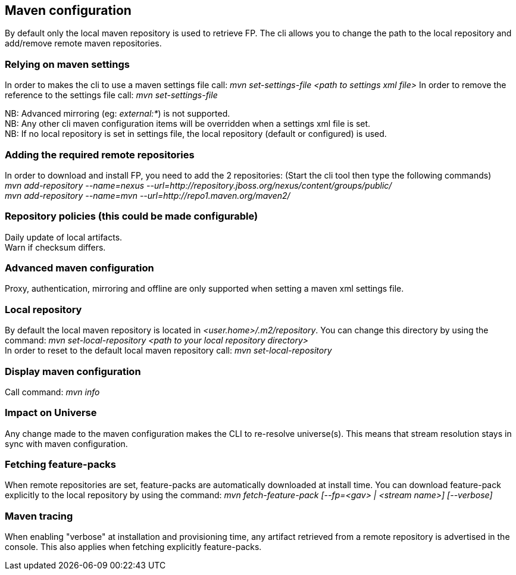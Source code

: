 ## Maven configuration
By default only the local maven repository is used to retrieve FP. The cli allows you to 
change the path to the local repository and add/remove remote maven repositories.

### Relying on maven settings
In order to makes the cli to use a maven settings file call: _mvn set-settings-file <path to settings xml file>_
In order to remove the reference to the settings file call: _mvn set-settings-file_ +

NB: Advanced mirroring (eg: _external:*_) is not supported. + 
NB: Any other cli maven configuration items will be overridden when a settings xml file is set. +
NB: If no local repository is set in settings file, the local repository (default or configured) is used.

### Adding the required remote repositories
In order to download and install FP, you need to add the 2 repositories:
(Start the cli tool then type the following commands) +
_mvn add-repository --name=nexus --url=http://repository.jboss.org/nexus/content/groups/public/_ +
_mvn add-repository --name=mvn --url=http://repo1.maven.org/maven2/_

### Repository policies (this could be made configurable)
Daily update of local artifacts. +
Warn if checksum differs.

### Advanced maven configuration
Proxy, authentication, mirroring and offline are only supported when setting a maven xml settings file.

### Local repository
By default the local maven repository is located in _<user.home>/.m2/repository_. 
You can change this directory by using the command: _mvn set-local-repository <path to your local repository directory>_ +
In order to reset to the default local maven repository call: _mvn set-local-repository_

### Display maven configuration
Call command: _mvn info_

### Impact on Universe
Any change made to the maven configuration makes the CLI to re-resolve universe(s). 
This means that stream resolution stays in sync with maven configuration.

### Fetching feature-packs
When remote repositories are set, feature-packs are automatically downloaded at install time. 
You can download feature-pack explicitly to the local repository by using the 
command: _mvn fetch-feature-pack [--fp=<gav> | <stream name>] [--verbose]_

### Maven tracing
When enabling "verbose" at installation and provisioning time, any artifact retrieved 
from a remote repository is advertised in the console. This also
applies when fetching explicitly feature-packs.

